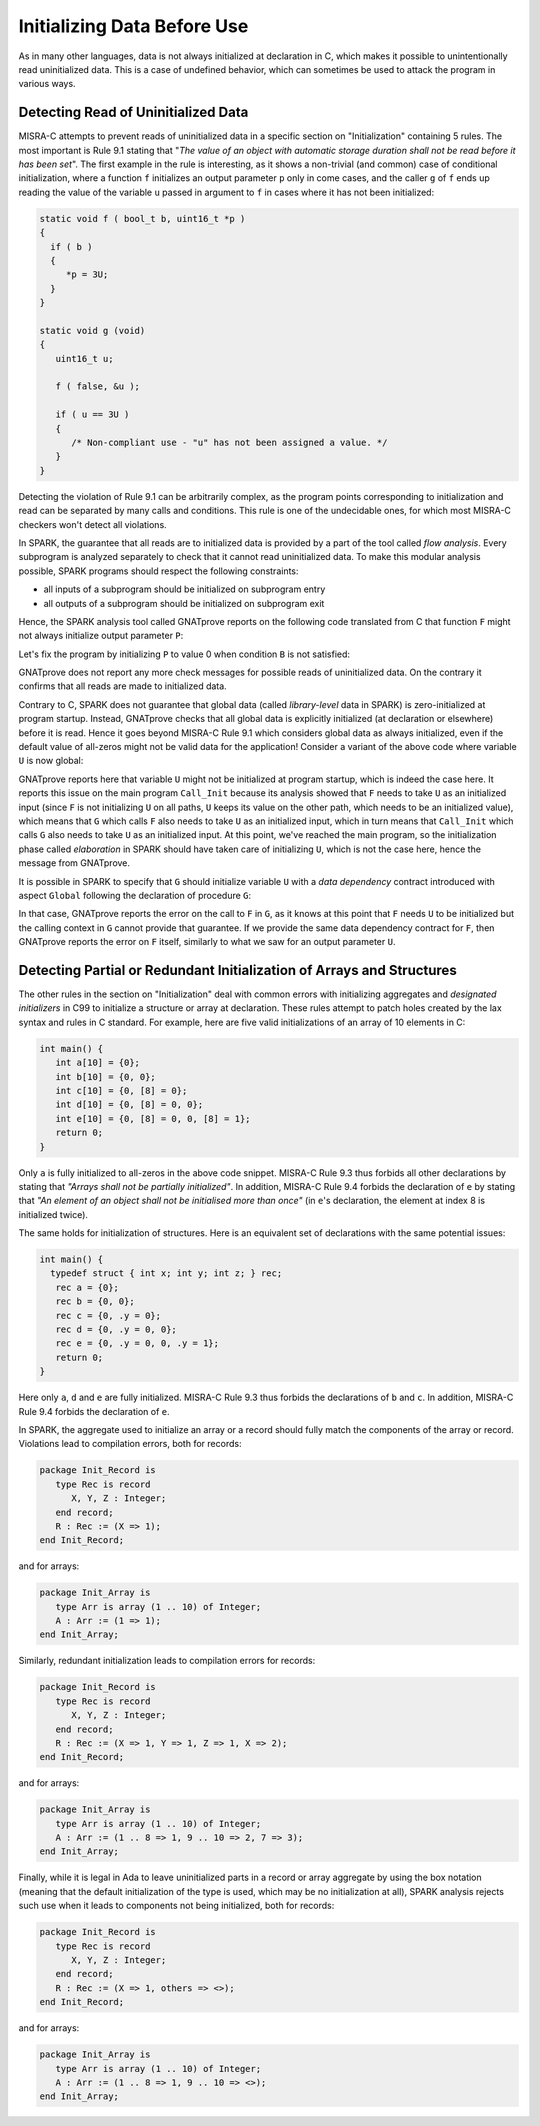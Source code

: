 Initializing Data Before Use
----------------------------

As in many other languages, data is not always initialized at declaration in C,
which makes it possible to unintentionally read uninitialized data. This is a
case of undefined behavior, which can sometimes be used to attack the program
in various ways.

.. _Detecting Read of Uninitialized Data:

Detecting Read of Uninitialized Data
************************************

MISRA-C attempts to prevent reads of uninitialized data in a specific section
on "Initialization" containing 5 rules. The most important is Rule 9.1 stating
that "`The value of an object with automatic storage duration shall not be read
before it has been set`". The first example in the rule is interesting, as it
shows a non-trivial (and common) case of conditional initialization, where a
function ``f`` initializes an output parameter ``p`` only in come cases, and
the caller ``g`` of ``f`` ends up reading the value of the variable ``u``
passed in argument to ``f`` in cases where it has not been initialized:

.. code-block:: c

   static void f ( bool_t b, uint16_t *p )
   {
     if ( b )
     {
        *p = 3U;
     }
   }

   static void g (void)
   {
      uint16_t u;

      f ( false, &u );

      if ( u == 3U )
      {
         /* Non-compliant use - "u" has not been assigned a value. */
      }
   }

Detecting the violation of Rule 9.1 can be arbitrarily complex, as the program
points corresponding to initialization and read can be separated by many calls
and conditions. This rule is one of the undecidable ones, for which most
MISRA-C checkers won't detect all violations.

In SPARK, the guarantee that all reads are to initialized data is provided by a
part of the tool called `flow analysis`. Every subprogram is analyzed
separately to check that it cannot read uninitialized data. To make this
modular analysis possible, SPARK programs should respect the following
constraints:

- all inputs of a subprogram should be initialized on subprogram entry

- all outputs of a subprogram should be initialized on subprogram exit

Hence, the SPARK analysis tool called GNATprove reports on the following code
translated from C that function ``F`` might not always initialize output
parameter ``P``:

.. code-block:: ada spark-flow

   with Interfaces; use Interfaces;

   package Init is
      procedure F (B : Boolean; P : out Unsigned_16);
      procedure G;
   end Init;

   package body Init is

      procedure F (B : Boolean; P : out Unsigned_16) is
      begin
         if B then
            P := 3;
         end if;
      end F;

      procedure G is
         U : Unsigned_16;
      begin
         F (False, U);

         if U = 3 then
            null;
         end if;
      end G;

   end Init;

Let's fix the program by initializing ``P`` to value 0 when condition ``B`` is
not satisfied:

.. code-block:: ada spark-flow

   with Interfaces; use Interfaces;

   package Init is
      procedure F (B : Boolean; P : out Unsigned_16);
      procedure G;
   end Init;

   package body Init is

      procedure F (B : Boolean; P : out Unsigned_16) is
      begin
         if B then
            P := 3;
         else
            P := 0;
         end if;
      end F;

      procedure G is
         U : Unsigned_16;
      begin
         F (False, U);

         if U = 3 then
            null;
         end if;
      end G;

   end Init;

GNATprove does not report any more check messages for possible reads of
uninitialized data. On the contrary it confirms that all reads are made to
initialized data.

Contrary to C, SPARK does not guarantee that global data (called
`library-level` data in SPARK) is zero-initialized at program startup. Instead,
GNATprove checks that all global data is explicitly initialized (at declaration
or elsewhere) before it is read. Hence it goes beyond MISRA-C Rule 9.1 which
considers global data as always initialized, even if the default value of
all-zeros might not be valid data for the application! Consider a variant of
the above code where variable ``U`` is now global:

.. code-block:: ada spark-flow

   with Interfaces; use Interfaces;

   package Init is
      U : Unsigned_16;
      procedure F (B : Boolean);
      procedure G;
   end Init;

   package body Init is

      procedure F (B : Boolean) is
      begin
         if B then
            U := 3;
         end if;
      end F;

      procedure G is
      begin
         F (False);

         if U = 3 then
            null;
         end if;
      end G;

   end Init;

   with Init;

   procedure Call_Init is
   begin
      Init.G;
   end Call_Init;

GNATprove reports here that variable ``U`` might not be initialized at program
startup, which is indeed the case here. It reports this issue on the main
program ``Call_Init`` because its analysis showed that ``F`` needs to take
``U`` as an initialized input (since ``F`` is not initializing ``U`` on all
paths, ``U`` keeps its value on the other path, which needs to be an
initialized value), which means that ``G`` which calls ``F`` also needs to take
``U`` as an initialized input, which in turn means that ``Call_Init`` which
calls ``G`` also needs to take ``U`` as an initialized input. At this point,
we've reached the main program, so the initialization phase called
`elaboration` in SPARK should have taken care of initializing ``U``, which is
not the case here, hence the message from GNATprove.

It is possible in SPARK to specify that ``G`` should initialize variable ``U``
with a `data dependency` contract introduced with aspect ``Global`` following
the declaration of procedure ``G``:

.. code-block:: ada spark-flow

   with Interfaces; use Interfaces;

   package Init is
      U : Unsigned_16;
      procedure F (B : Boolean);
      procedure G with Global => (Output => U);
   end Init;

   package body Init is

      procedure F (B : Boolean) is
      begin
         if B then
            U := 3;
         end if;
      end F;

      procedure G is
      begin
         F (False);

         if U = 3 then
            null;
         end if;
      end G;

   end Init;

   with Init;

   procedure Call_Init is
   begin
      Init.G;
   end Call_Init;

In that case, GNATprove reports the error on the call to ``F`` in ``G``, as it
knows at this point that ``F`` needs ``U`` to be initialized but the calling
context in ``G`` cannot provide that guarantee. If we provide the same data
dependency contract for ``F``, then GNATprove reports the error on ``F``
itself, similarly to what we saw for an output parameter ``U``.

Detecting Partial or Redundant Initialization of Arrays and Structures
**********************************************************************

The other rules in the section on "Initialization" deal with common errors with
initializing aggregates and `designated initializers` in C99 to initialize a
structure or array at declaration. These rules attempt to patch holes created
by the lax syntax and rules in C standard. For example, here are five valid
initializations of an array of 10 elements in C:

.. code-block:: c

   int main() {
      int a[10] = {0};
      int b[10] = {0, 0};
      int c[10] = {0, [8] = 0};
      int d[10] = {0, [8] = 0, 0};
      int e[10] = {0, [8] = 0, 0, [8] = 1};
      return 0;
   }

Only ``a`` is fully initialized to all-zeros in the above code snippet. MISRA-C
Rule 9.3 thus forbids all other declarations by stating that `"Arrays shall not
be partially initialized"`. In addition, MISRA-C Rule 9.4 forbids the
declaration of ``e`` by stating that `"An element of an object shall not be
initialised more than once"` (in ``e``'s declaration, the element at index 8 is
initialized twice).

The same holds for initialization of structures. Here is an equivalent set of
declarations with the same potential issues:

.. code-block:: c

   int main() {
     typedef struct { int x; int y; int z; } rec;
      rec a = {0};
      rec b = {0, 0};
      rec c = {0, .y = 0};
      rec d = {0, .y = 0, 0};
      rec e = {0, .y = 0, 0, .y = 1};
      return 0;
   }

Here only ``a``, ``d`` and ``e`` are fully initialized. MISRA-C Rule 9.3 thus
forbids the declarations of ``b`` and ``c``. In addition, MISRA-C Rule 9.4
forbids the declaration of ``e``.

In SPARK, the aggregate used to initialize an array or a record should fully
match the components of the array or record. Violations lead to compilation
errors, both for records:

.. code-block:: ada

   package Init_Record is
      type Rec is record
         X, Y, Z : Integer;
      end record;
      R : Rec := (X => 1);
   end Init_Record;

and for arrays:

.. code-block:: ada

   package Init_Array is
      type Arr is array (1 .. 10) of Integer;
      A : Arr := (1 => 1);
   end Init_Array;

Similarly, redundant initialization leads to compilation errors for records:

.. code-block:: ada

   package Init_Record is
      type Rec is record
         X, Y, Z : Integer;
      end record;
      R : Rec := (X => 1, Y => 1, Z => 1, X => 2);
   end Init_Record;

and for arrays:

.. code-block:: ada

   package Init_Array is
      type Arr is array (1 .. 10) of Integer;
      A : Arr := (1 .. 8 => 1, 9 .. 10 => 2, 7 => 3);
   end Init_Array;

Finally, while it is legal in Ada to leave uninitialized parts in a record or
array aggregate by using the box notation (meaning that the default
initialization of the type is used, which may be no initialization at all),
SPARK analysis rejects such use when it leads to components not being
initialized, both for records:

.. code-block:: ada

   package Init_Record is
      type Rec is record
         X, Y, Z : Integer;
      end record;
      R : Rec := (X => 1, others => <>);
   end Init_Record;

and for arrays:

.. code-block:: ada

   package Init_Array is
      type Arr is array (1 .. 10) of Integer;
      A : Arr := (1 .. 8 => 1, 9 .. 10 => <>);
   end Init_Array;
